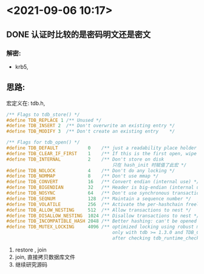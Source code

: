 * <2021-09-06 10:17>
** DONE 认证时比较的是密码明文还是密文
   CLOSED: [2021-09-06 Mon 10:18]
*** 解密:
    * krb5,

** 思路:
   宏定义在: tdb.h,
   #+begin_src c
     /** Flags to tdb_store() */
     #define TDB_REPLACE 1 /** Unused */
     #define TDB_INSERT 2  /** Don't overwrite an existing entry */
     #define TDB_MODIFY 3  /** Don't create an existing entry    */

     /** Flags for tdb_open() */
     #define TDB_DEFAULT           0    /** just a readability place holder */
     #define TDB_CLEAR_IF_FIRST    1    /** If this is the first open, wipe the db */
     #define TDB_INTERNAL          2    /** Don't store on disk
                                            只在 hash_init 时赋值了此宏 */
     #define TDB_NOLOCK            4    /** Don't do any locking */
     #define TDB_NOMMAP            8    /** Don't use mmap */
     #define TDB_CONVERT           16   /** Convert endian (internal use) */
     #define TDB_BIGENDIAN         32   /** Header is big-endian (internal use) */
     #define TDB_NOSYNC            64   /** Don't use synchronous transactions */
     #define TDB_SEQNUM            128  /** Maintain a sequence number */
     #define TDB_VOLATILE          256  /** Activate the per-hashchain freelist, default 5 */
     #define TDB_ALLOW_NESTING     512  /** Allow transactions to nest */
     #define TDB_DISALLOW_NESTING  1024 /** Disallow transactions to nest */
     #define TDB_INCOMPATIBLE_HASH 2048 /** Better hashing: can't be opened by tdb < 1.2.6. */
     #define TDB_MUTEX_LOCKING     4096 /** optimized locking using robust mutexes if supported,
                                            only with tdb >= 1.3.0 and TDB_CLEAR_IF_FIRST
                                            after checking tdb_runtime_check_for_robust_mutexes() */
   #+end_src

   1. restore , join
   2. join, 直接拷贝数据库文件
   3. 继续研究源码
